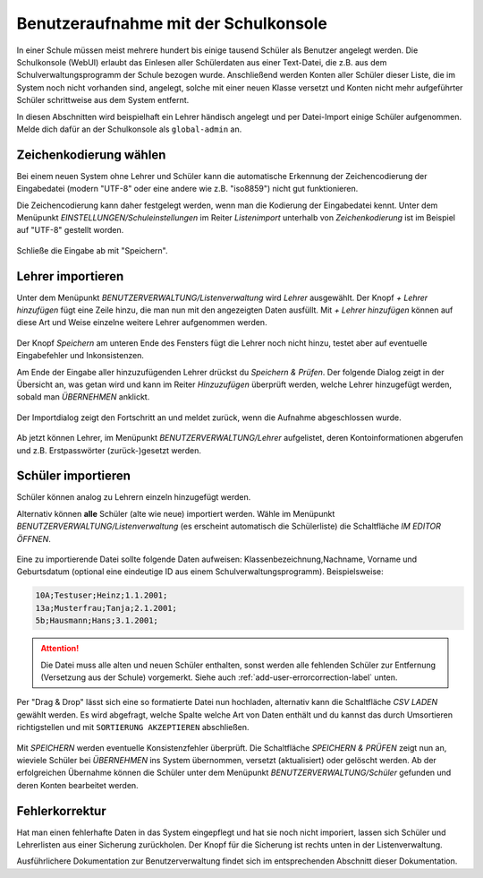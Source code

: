 
=======================================
 Benutzeraufnahme mit der Schulkonsole
=======================================

.. sectionauthor:: `@Tobias <https://ask.linuxmuster.net/u/Tobias>`_
		   

In einer Schule müssen meist mehrere hundert bis einige tausend
Schüler als Benutzer angelegt werden. Die Schulkonsole (WebUI) erlaubt
das Einlesen aller Schülerdaten aus einer Text-Datei, die z.B. aus dem
Schulverwaltungsprogramm der Schule bezogen wurde. Anschließend werden
Konten aller Schüler dieser Liste, die im System noch nicht vorhanden
sind, angelegt, solche mit einer neuen Klasse versetzt und Konten
nicht mehr aufgeführter Schüler schrittweise aus dem System entfernt.

In diesen Abschnitten wird beispielhaft ein Lehrer händisch angelegt
und per Datei-Import einige Schüler aufgenommen. Melde dich dafür an
der Schulkonsole als ``global-admin`` an.


Zeichenkodierung wählen
=======================

Bei einem neuen System ohne Lehrer und Schüler kann die automatische
Erkennung der Zeichencodierung der Eingabedatei (modern "UTF-8" oder
eine andere wie z.B. "iso8859") nicht gut funktionieren.

Die Zeichencodierung kann daher festgelegt werden, wenn man die
Kodierung der Eingabedatei kennt. Unter dem Menüpunkt
`EINSTELLUNGEN/Schuleinstellungen` im Reiter `Listenimport` unterhalb von `Zeichenkodierung` ist im
Beispiel auf "UTF-8" gestellt worden.

.. figure:: media/settings-settings-charencoding.png
   :align: center
   :alt: Character encoding for imported data

Schließe die Eingabe ab mit "Speichern".

Lehrer importieren
==================

Unter dem Menüpunkt `BENUTZERVERWALTUNG/Listenverwaltung` wird
`Lehrer` ausgewählt.  Der Knopf `+ Lehrer hinzufügen` fügt eine Zeile
hinzu, die man nun mit den angezeigten Daten ausfüllt. Mit `+ Lehrer
hinzufügen` können auf diese Art und Weise einzelne weitere Lehrer
aufgenommen werden.

.. figure:: media/user-add-teacher-data.png
   :align: center
   :alt: User entry to add teacher

Der Knopf `Speichern` am unteren Ende des Fensters fügt die Lehrer
noch nicht hinzu, testet aber auf eventuelle Eingabefehler und
Inkonsistenzen. 

Am Ende der Eingabe aller hinzuzufügenden Lehrer drückst du `Speichern
& Prüfen`. Der folgende Dialog zeigt in der Übersicht an, was getan
wird und kann im Reiter `Hinzuzufügen` überprüft werden, welche Lehrer
hinzugefügt werden, sobald man `ÜBERNEHMEN` anklickt.

.. figure:: media/user-add-check.png
   :align: center
   :alt: User entry check dialog

Der Importdialog zeigt den Fortschritt an und meldet zurück, wenn die
Aufnahme abgeschlossen wurde.
	 
.. figure:: media/user-add-output-finished.png
   :align: center
   :alt: User entry output dialog

Ab jetzt können Lehrer, im Menüpunkt `BENUTZERVERWALTUNG/Lehrer`
aufgelistet, deren Kontoinformationen abgerufen und
z.B. Erstpasswörter (zurück-)gesetzt werden.

.. figure:: media/user-modify-teacher.png
   :align: center
   :alt: User entry output dialog

Schüler importieren
===================

Schüler können analog zu Lehrern einzeln hinzugefügt werden.

Alternativ können **alle** Schüler (alte wie neue) importiert werden.
Wähle im Menüpunkt `BENUTZERVERWALTUNG/Listenverwaltung` (es erscheint
automatisch die Schülerliste) die Schaltfläche `IM EDITOR
ÖFFNEN`. 

.. figure:: media/user-add-students-csv.png
   :align: center
   :alt: User entry dialog via CSV

Eine zu importierende Datei sollte folgende Daten aufweisen:
Klassenbezeichnung,Nachname, Vorname und Geburtsdatum (optional eine
eindeutige ID aus einem Schulverwaltungsprogramm). Beispielsweise:

.. code-block:: console

   10A;Testuser;Heinz;1.1.2001;
   13a;Musterfrau;Tanja;2.1.2001;
   5b;Hausmann;Hans;3.1.2001;   

.. attention::

   Die Datei muss alle alten und neuen Schüler enthalten, sonst werden
   alle fehlenden Schüler zur Entfernung (Versetzung aus der Schule)
   vorgemerkt. Siehe auch :ref:`add-user-errorcorrection-label` unten.

Per "Drag & Drop" lässt sich eine so formatierte Datei nun hochladen,
alternativ kann die Schaltfläche `CSV LADEN` gewählt werden. Es wird
abgefragt, welche Spalte welche Art von Daten enthält und du kannst
das durch Umsortieren richtigstellen und mit ``SORTIERUNG
AKZEPTIEREN`` abschließen.

.. figure:: media/user-import-sortorder.png
   :align: center
   :alt: User sort order dialog of imported CSV

Mit `SPEICHERN` werden eventuelle Konsistenzfehler überprüft.  Die
Schaltfläche `SPEICHERN & PRÜFEN` zeigt nun an, wieviele Schüler bei
`ÜBERNEHMEN` ins System übernommen, versetzt (aktualisiert) oder
gelöscht werden. Ab der erfolgreichen Übernahme können die Schüler
unter dem Menüpunkt `BENUTZERVERWALTUNG/Schüler` gefunden und deren
Konten bearbeitet werden.

.. _add-user-errorcorrection-label:

Fehlerkorrektur
===============

Hat man einen fehlerhafte Daten in das System eingepflegt und hat sie
noch nicht imporiert, lassen sich Schüler und Lehrerlisten aus einer
Sicherung zurückholen. Der Knopf für die Sicherung ist rechts unten in
der Listenverwaltung.


Ausführlichere Dokumentation zur Benutzerverwaltung findet sich im
entsprechenden Abschnitt dieser Dokumentation.
